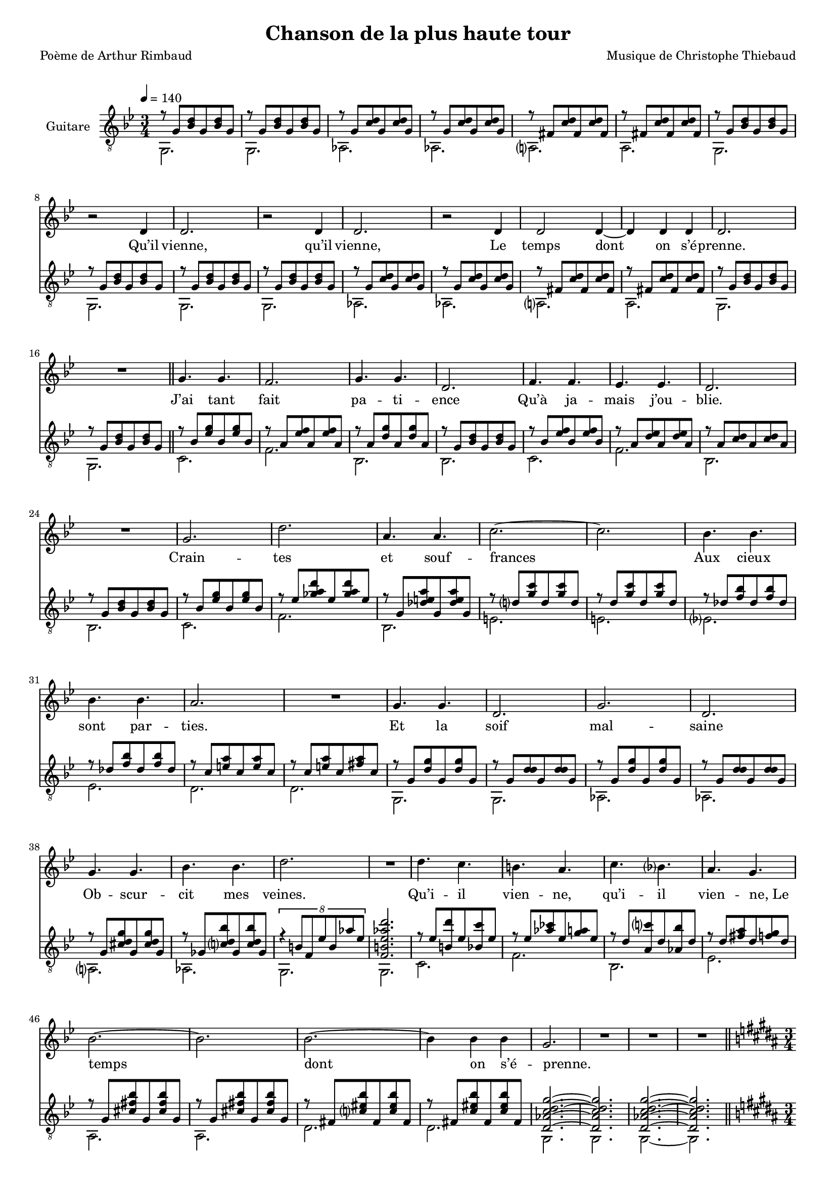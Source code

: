 \version "2.22.1"

%{
\paper {
  page-count = #2
}
%}

#(set-global-staff-size 16)

\header {
  title = #"Chanson de la plus haute tour"
  composer = #"Musique de Christophe Thiebaud"
  poet = #"Poème de Arthur Rimbaud"
}

%{
%}
\markup {
  \vspace #1
}

% couplet (16 bars) %%%%%%%%%%%%%%%%%%
melodyCouplet = \relative b {
  \repeat unfold 7 { | R2. }
  | r2  b4
  | b2.
  | r2  b4
  | b2.
  | r2  b4
  | b2  b4~
  | b4  b b
  | b2.
  | R2.
}
acuteCouplet = \relative e' {
  \repeat unfold 2  {
    \repeat unfold 2 { | r8 e   <g  b>  e    <g  b>  e    }
    \repeat unfold 2 { | r8 e   <a  b>  e    <a  b>  e    }
    \repeat unfold 2 { | r8 dis <a' b>  dis, <a' b>  dis, }
    \repeat unfold 2 { | r8 e   <g  b>  e    <g  b>  e    }
  }
}
bassCouplet = \relative e {
  \repeat unfold 2  {
    | e2.
    | e
    | f
    | f
    | fis
    | fis
    | e
    | e
  }
}

% refrain (33 bars) %%%%%%%%%%%%%%%%%%
melodyRefrain = \relative b {
  % 8 bars
  | e4. e
  | d2.
  | e4. e
  | b2.
  | d4. d
  | c c
  | b2.
  | R2.
  % 9 bars
  | e
  | b'
  | fis4. fis
  | a2.~
  | a
  | g4.   g
  | g     g
  | fis2.
  | R2.
  % 8 bars
  | e4. e
  | b2.
  | e
  | b
  | e4. e
  | g g
  | b2.
  | R2.
  % 8 bars
  | b4.   a
  | gis   fis
  | a     g
  | fis   e
  | g2.~
  | g
  | g~
  | g4  g  g
}
melodyRefrainZwei = \relative b {
  % 8 bars
  | e4. e
  | d2.
  | e2.  % <= diff !
  | b2.
  | d4. d
  | c c
  | b2.
  | R2.
  % 9 bars
  | e
  | b'
  | fis4. fis
  | a2.~
  | a
  | g4.   g
  | g     g
  | fis2.
  | R2.
  % 8 bars
  | e4. e
  | b2.
  | e
  | b
  | e2.  % <= diff !
  | g    % <= diff !
  | b2.
  | R2.
  % 8 bars
  | b4.   a
  | gis   fis
  | a     g
  | fis e4 e8  % <= diff !
  | g2.~
  | g
  | g~
  | g4  g  g
}

acuteRefrain = \relative e' {
  % 8 bars
  { | r8 g   <c    e        >  g    <c    e        >  g    }
  { | r8 fis <c'   d        >  fis, <c'   d        >  fis, }
  { | r8 fis <b    e        >  fis  <b    e        >  fis  }
  { | r8 e   <g    b        >  e    <g    b        >  e    }
  { | r8 g   <c    d        >  g    <c    d        >  g    }
  { | r8 fis <b    c        >  fis  <b    c        >  fis  }
  { | r8 fis <a    b        >  fis  <a    b        >  fis  }
  { | r8 e   <g    b        >  e    <g    b        >  e    }
  % 9 bars
  { | r8 g   <c    e        >  g    <c    e        >  g    }
  { | r8 c   <ees  fis   b  >  c    <ees  fis   b  >  c    }
  { | r8 e,  <bes' cis   fis>  e,   <bes' cis   fis>  e,   } \repeat unfold 2 {
    | r8 b'  <e    a        >  b    <e    a        >  b    } \repeat unfold 2 {
    | r8 bes <d    g        >  bes  <d    g        >  bes  }
  { | r8 a   <cis  fis      >  a    <cis  fis      >  a    }
  { | r8 a   <cis  fis      >  a    <dis  fis      >  a    }
  % 8 bars
  \repeat unfold 2 {
    | r8 e   <b'   e        >  e,   <b'   e        >  e,
    | r8 e   <b'   b        >  e,   <b'   b        >  e,   }
  { | r8 e   <ais  b     e  >  e    <ais  b     e  >  e    }
  { | r8 ees <a    b     g' >  ees  <a    b     g' >  ees  }
  { | \tuplet 8/6 { r4 gis8 d c' gis f' c } | <d, gis c f b>2. }
  % 8 bars
  { | r8 c'  <gis  b'       >  c    <g    a'       >  c    }
  { | r8 c   <f    aes      >  c    <e    fis      >  c    }
  { | r8 b   <fis  a'       >  b    <f    g'       >  b    }
  { | r8 b   <dis  fis      >  b    <d    e        >  b    } \repeat unfold 2 {
    | r8 e,  <ais  dis   g  >  e    <ais  dis   g  >  e    } \repeat unfold 2 {
    | r8 dis <a'   cisis g' >  dis, <a'   cisis g' >  dis, }
}
bassRefrain = \relative e {
  % 8 bars
  | a2.
  | d
  | g,
  | g
  | a
  | d
  | g,
  | g
  % 9 bars
  | a
  | d
  | g,
  | cis
  | cis
  | c
  | c
  | b
  | b
  % 8 bars
  | e,
  | e
  | f
  | f
  | fis
  | f
  | e
  | e
  % 8 bars
  | a
  | d
  | g,
  | c
  | fis,
  | fis
  | b
  | b
}

\score {

  <<

    %%%%%%%%%%%%%%%%%%%%%%%%%%%%%%%%%%%%%%%%%%%%%%%%%%%%%%%%%%%%%%%%%%%%%%%%%%%%%%%%%%%%%%%%%%%%%%%%%%%%%%%%%

    \new Staff \with { midiInstrument = #"clarinet" instrumentName = #"Chant" } \relative b {

      \transpose e g {
        \key e \minor
        \clef #"treble"

        \new Voice = "first_part" {
          \tempo 4 = 140
          \time 3/4

          % { - first part
          \melodyCouplet
          \melodyRefrain
          \relative b {
            | e2.
            | R2.
            | R2.
            | R2.
          }
          % - }
        }
      }

      \pageBreak

      \transpose e gis {
        \key e \minor
        \clef #"treble"

        \new Voice = "second_part" {
          \tempo 4 = 140
          \time 3/4

          % { - second part
          \relative b {
            \repeat unfold #8 { | R2. }
            | b2.~ | b2.
            | b2.~ | b2.
            | b2.~ | b2.~ | b2.
            | R2.
            \melodyRefrainZwei
          }
          % - }
          % { - coda part
          \relative b {
            | e2.
            | R2.
            | R2.
            | r2
            \repeat unfold #2 {
              e4
              | g2.~
              | g
              | g~
              | g4 g g
              | e2.
              | R2.
              | R2.
            }
            \alternative {
              { | r2  }
              { | R2. }
            }
            | R2.
          }
          % - }
        }
      }
    }
    \new Lyrics  \lyricsto "first_part" {
      \lyricmode {
        Qu’il vienne, qu’il vienne,
        Le temps dont on s’é -- prenne.

        J’ai tant fait pa -- ti -- ence
        Qu’à ja -- mais j’ou -- blie.
        Crain -- tes et souf -- frances
        Aux cieux sont par -- ties.
        Et la soif mal -- saine
        Ob -- scur -- cit mes veines.

        Qu’i -- il vien -- ne, qu’i -- il vien -- \override LyricText.self-alignment-X = #LEFT ne,_Le
        temps dont on s’é -- prenne.
      }
    }
    \new Lyrics  \lyricsto "second_part" {
      \lyricmode {
        mm -- mm -- mm

        Tel -- le la prai -- -- rie
        À l’ou -- bli li -- vrée,
        Gran -- die, et fleu -- rie
        D’en -- cens et d’i -- vraies,
        Au bour -- don fa -- rouche
        Des sales mouches.

        Qu’i -- il vien -- ne, qu’i -- il vien -- ne,
        Le temps dont on s'é -- prenne.
        Le temps dont on s'é -- prenne.
        Le temps dont on s'é -- prenne.
      }
    }
    \new Staff \with { midiInstrument = #"acoustic guitar (nylon)" instrumentName = #"Guitare" } {

      \transpose e' g %{ e %} {

        \key e \minor
        \clef #"treble_8"

        <<
          \new Voice = "aigu" {
            \voiceOne
            % { - first part
            \acuteCouplet
            \bar "||"
            \acuteRefrain
            \relative e' {
              | <b f' a b e>2.~ % | \tuplet 8/6 { r4 f8 b, a' f b a }
              | <b f' a b e>2.
              | <b f' a b e>2.~
              | <b f' a b e>2.
              \bar "||"
            }
            % - }
          }
          \new Voice = "basse" %{\relative e %} {
            \voiceTwo
            % { - first part
            \bassCouplet
            \bassRefrain
            \relative e { | e | e | e~ | e }
            % - }
          }
        >>
      }

      \pageBreak

      \transpose e' gis %{ e %} {
        \key e \minor
        \clef #"treble_8"

        <<
          \new Voice = "aiguDeux" %{ \relative e' %} {
            \voiceOne
            % { - second part
            \acuteCouplet
            \bar "||"
            \acuteRefrain
            % - }
            % { - coda part
            \relative e' {
              |  <fis aisis bis   e     >2.~  | <fis aisis bis   e     >2. % \tuplet 8/6 { r4 bis'8 fis  aisis bis e  bis  }
              |  <eis a     b     disis >2.~  | <eis a     b     disis >2.
              |  <e   bes'  dis   g     >2.~  | <e   bes'  dis   g     >2. % \tuplet 8/6 { r4 bes'8 e,   dis'  bes g' bes, }
              |  <ees a     d     g     >2.~  | <ees a     d     g     >2.
              |  <fis b     c     e     >2.~  | <fis b     c     e     >2.
              |  <f   a     b     e     >2.~  | <f   a     b     e     >2.
              |  <e   ais   dis   g     >2.~  | <e   ais   dis   g     >2. % \tuplet 8/6 { r4 ais8  e    dis'  ais g' dis  }
              |  <dis a'    cisis g'    >2.~  | <dis a'    cisis g'    >2.

              \tuplet 8/6 { r8 e  b a' e  b' a e' }
              \tuplet 8/6 { b e  a, b e, a  b, e  }

              \repeat unfold 1 { | <b e a b e>2.~
                                 | <b e a b e>2. }
              | <b e a b e>2.\fermata
              |
            }
            % - }
          }
          \new Voice = "basseDeux" %{\relative e %} {
            \voiceTwo
            % { - second part
            \bassCouplet
            \bassRefrain
            % - }
            % { - coda part
            \relative e {
              | gis  | gis
              | cis~ | cis
              | c    | c
              | f,~  | f
              | d'   | d
              | g,~  | g
              | fis  | fis
              | b~   | b
              | e,~  | e
              | e    | e
              | e
              |
            }
            % - }
          }
        >>
      }
    }
  >>

  \layout {
    \time 3/4
    \accidentalStyle modern-voice-cautionary
    \context {
      \Staff \RemoveEmptyStaves
    }
    \context {
      \Score
      % Remove all-rest staves also in the first system
      \override VerticalAxisGroup.remove-first = ##t
    }
  }

  \midi {
  }

}

